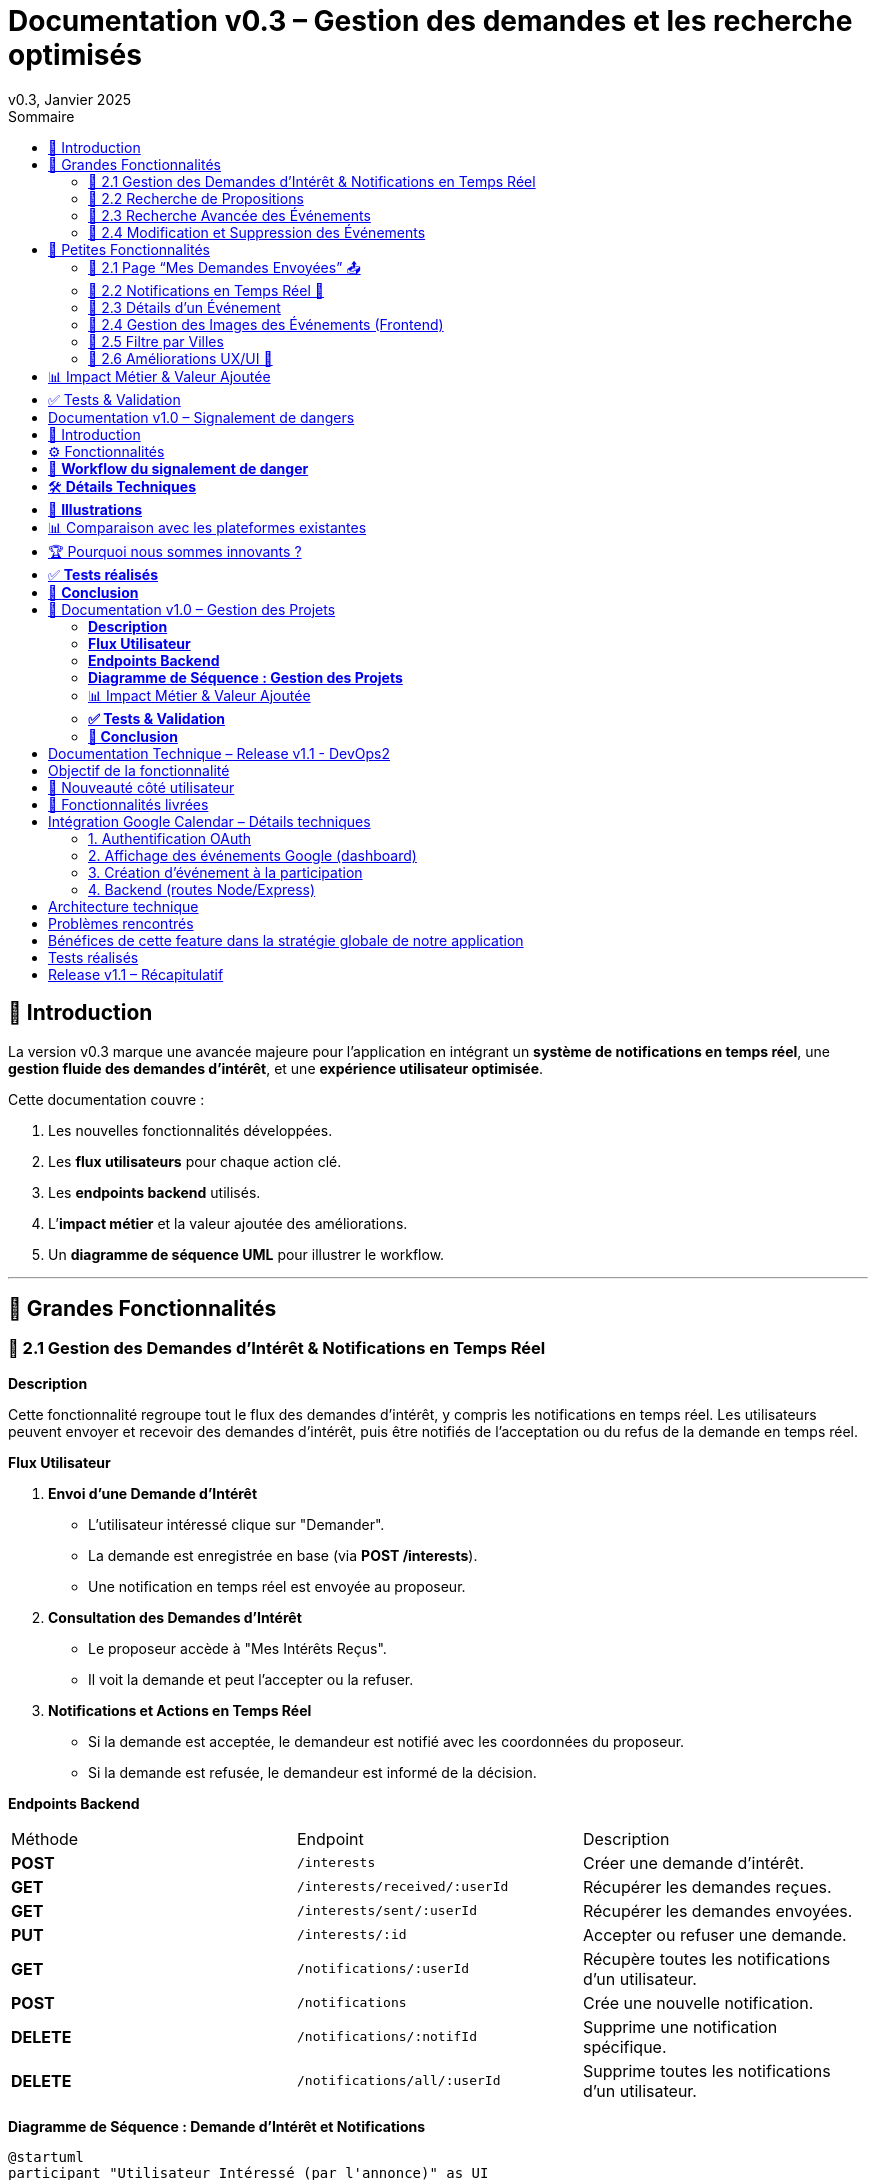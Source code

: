 = Documentation v0.3 – Gestion des demandes et les recherche optimisés
v0.3, Janvier 2025
:pdf-theme: default
:pdf-fontsdir: GEMS_DIR/asciidoctor-pdf/data/fonts
:pdf-page-size: A4
:pdf-page-layout: portrait
:pdf-scripts: scripts
:toc:
:toc-title: Sommaire

== 🎯 Introduction

La version v0.3 marque une avancée majeure pour l’application en intégrant un **système de notifications en temps réel**, une **gestion fluide des demandes d’intérêt**, et une **expérience utilisateur optimisée**.

Cette documentation couvre :

. Les nouvelles fonctionnalités développées.
. Les **flux utilisateurs** pour chaque action clé.
. Les **endpoints backend** utilisés.
. L’**impact métier** et la valeur ajoutée des améliorations.
. Un **diagramme de séquence UML** pour illustrer le workflow.

---

== 🚀 Grandes Fonctionnalités

=== 📌 2.1 Gestion des Demandes d'Intérêt & Notifications en Temps Réel

**Description**

Cette fonctionnalité regroupe tout le flux des demandes d'intérêt, y compris les notifications en temps réel. Les utilisateurs peuvent envoyer et recevoir des demandes d'intérêt, puis être notifiés de l'acceptation ou du refus de la demande en temps réel.

**Flux Utilisateur**

1. **Envoi d'une Demande d'Intérêt**
    - L'utilisateur intéressé clique sur "Demander".
    - La demande est enregistrée en base (via **POST /interests**).
    - Une notification en temps réel est envoyée au proposeur.
2. **Consultation des Demandes d'Intérêt**
    - Le proposeur accède à "Mes Intérêts Reçus".
    - Il voit la demande et peut l’accepter ou la refuser.
3. **Notifications et Actions en Temps Réel**
    - Si la demande est acceptée, le demandeur est notifié avec les coordonnées du proposeur.
    - Si la demande est refusée, le demandeur est informé de la décision.

**Endpoints Backend**
|===
| Méthode | Endpoint | Description
| **POST** | `/interests` | Créer une demande d’intérêt.
| **GET** | `/interests/received/:userId` | Récupérer les demandes reçues.
| **GET** | `/interests/sent/:userId` | Récupérer les demandes envoyées.
| **PUT** | `/interests/:id` | Accepter ou refuser une demande.
| **GET** | `/notifications/:userId` | Récupère toutes les notifications d’un utilisateur.
| **POST** | `/notifications` | Crée une nouvelle notification.
| **DELETE** | `/notifications/:notifId` | Supprime une notification spécifique.
| **DELETE** | `/notifications/all/:userId` | Supprime toutes les notifications d’un utilisateur.
|===

**Diagramme de Séquence : Demande d'Intérêt et Notifications**
[plantuml, demande-notification-sequence, svg]
----
@startuml
participant "Utilisateur Intéressé (par l'annonce)" as UI
participant "Frontend (React)" as FE
participant "Backend API" as API
participant "Base de Données" as DB
participant "WebSockets" as WS
participant "Proposeur (de l'annonce)" as P

== 📩 1. L'utilisateur envoie une demande d’intérêt ==
UI -> FE: Clique sur "Demander"
FE -> API: **POST** /interests (proposition_id, interested_user_id)
API -> DB: 🔍 Vérifie que la proposition existe
DB --> API: ✅ OK
API -> DB: 📝 Enregistre la demande avec statut **"pending"**
DB --> API: ✅ OK (id_interet)
API -> WS: 📡 **Émet une notification au proposeur**
WS --> P: 🔔 "Nouvelle demande reçue"

== 📥 2. Le proposeur consulte ses demandes ==
P -> FE: Accède à "Mes Intérêts Reçus"
FE -> API: **GET** /interests/received/:userId
API -> DB: 🔍 Récupère toutes les demandes associées à l’utilisateur
DB --> API: 📋 Renvoie les demandes (id, titre, utilisateur intéressé)
API --> FE: 🖥️ Affiche la liste des demandes

== ✅ 3A. Le proposeur **accepte** la demande ==
P -> FE: Clique sur "**Accepter**"
FE -> API: **PUT** /interests/:id (status: accepted)
API -> DB: ✅ Met à jour le statut en **"accepted"**
DB --> API: ✅ OK
API -> WS: 📡 **Émet une notification avec le statut accepté**
WS --> UI: 🔔 "**🎉 Votre demande a été acceptée ! Voici les contacts 📧📞**"

== ❌ 3B. Le proposeur **refuse** la demande ==
P -> FE: Clique sur "**Refuser**"
FE -> API: **PUT** /interests/:id (status: rejected)
API -> DB: ❌ Met à jour le statut en **"rejected"**
DB --> API: ✅ OK
API -> WS: 📡 **Émet une notification avec le statut refusé**
WS --> UI: 🔔 "**❌ Votre demande a été refusée.**"
@enduml
----

---

=== 📌 2.2 Recherche de Propositions

**Description**

Cette fonctionnalité permet aux utilisateurs de rechercher des propositions en fonction de plusieurs critères : mots-clés, catégorie et distance géographique.

**Flux Utilisateur**

1. L'utilisateur entre des mots-clés et sélectionne une catégorie de service.
2. Le système effectue une recherche floue sur les titres et descriptions des propositions.
3. Le système filtre les propositions par catégorie sélectionnée.
4. Le système calcule la distance géographique entre l'utilisateur et les propositions.
5. Les résultats sont affichés, triés par proximité géographique.

**Endpoints Backend**
|===
| Méthode | Endpoint | Description
| **GET** | `/propositions/search` | Recherche des propositions en fonction des mots-clés, catégorie et distance.
|===

**Diagramme de Séquence : Recherche de Propositions**
[plantuml, recherche-sequence, svg]
----
@startuml
actor "Utilisateur" as User
participant "Frontend (React)" as FE
participant "Backend API" as API
participant "Base de Données" as DB
participant "Fuse.js" as Fuse
participant "WebSocket (si notifications)" as WS

== 1. L'utilisateur effectue une recherche ==
User -> FE: Entre des mots-clés et sélectionne une catégorie
FE -> API: **GET** /propositions/search (mots-clés, catégorie, utilisateur_id)
API -> DB: 🔍 Récupère les propositions en fonction de la catégorie
DB --> API: 📋 Liste des propositions filtrées par catégorie
API -> Fuse: Utilise Fuse.js pour recherche floue sur 'title' et 'description'
Fuse --> API: 📋 Liste des propositions correspondant aux mots-clés
API -> DB: 🔍 Récupère les coordonnées de l'utilisateur (latitude, longitude)
DB --> API: 📋 Coordonnées de l'utilisateur
API -> DB: 🔍 Calcule la distance entre l'utilisateur et chaque proposition
DB --> API: 📋 Liste des propositions avec distances
API -> FE: 🖥️ Affiche les résultats avec distance et pertinence
FE --> User: Montre les propositions filtrées

@enduml
----

=== 📌 2.3 Recherche Avancée des Événements

**Description**

Cette fonctionnalité permet aux utilisateurs de rechercher des événements en fonction de plusieurs critères : mots-clés, catégorie et ville. Grâce à la bibliothèque **Fuse.js**, la recherche est floue et permet de retrouver des événements qui correspondent partiellement aux mots-clés recherchés, même en cas d'erreur de frappe.

Le processus de recherche est optimisé pour une expérience utilisateur fluide :

1. L'utilisateur saisit un mot-clé (et optionnellement, sélectionne une catégorie ou une ville).
2. Le système filtre les événements en fonction de la catégorie et de la ville sélectionnées.
3. La recherche floue est effectuée sur les titres et descriptions des événements en utilisant Fuse.js, avec un seuil de pertinence réglable pour affiner les résultats.
4. Les résultats sont retournés et triés par pertinence.

**Flux Utilisateur**

1. L'utilisateur entre un mot-clé de recherche et, si souhaité, sélectionne une catégorie et/ou une ville.
2. La recherche floue est effectuée dans les titres et descriptions des événements.
3. Les événements sont filtrés en fonction de la catégorie et de la ville, si spécifiés.
4. Les résultats de recherche sont retournés, affichés par pertinence.
5. L'utilisateur peut cliquer sur un événement pour consulter son détail.

**Endpoints Backend**
|===
| Méthode | Endpoint | Description
| **GET** | `api/events/search` | Recherche des événements en fonction des mots-clés, catégorie et ville.
| **GET** | `api/events/:id` | Récupère les détails d’un événement spécifique.
|===

**Diagramme de Séquence : Recherche Avancée des Événements**
[plantuml, recherche-avancee-sequence, svg]
----
@startuml
actor "Utilisateur" as User
participant "Frontend (React)" as FE
participant "Backend API" as API
participant "Base de Données" as DB
participant "Fuse.js" as Fuse

== 1. L'utilisateur effectue une recherche ==
User -> FE: Saisit un mot-clé et sélectionne une catégorie ou une ville
FE -> API: **GET** api//events/search (mot-clé, catégorie, ville)
API -> DB: 🔍 Récupère tous les événements en fonction de la catégorie et de la ville
DB --> API: 📋 Liste des événements filtrés
API -> Fuse: Recherche floue sur 'title' et 'description'
Fuse --> API: 📋 Liste des événements correspondant aux mots-clés
API -> FE: 🖥️ Affiche les résultats de la recherche
FE --> User: Montre les événements filtrés par pertinence

== 2. L'utilisateur consulte un événement ==
User -> FE: Clique sur un événement
FE -> API: **GET** api/events/:id
API -> DB: 🔍 Récupère les détails de l’événement avec l’ID
DB --> API: 📋 Détails de l’événement
API -> FE: 🖥️ Affiche les détails de l’événement
FE --> User: Montre les détails de l’événement

@enduml
----
=== 📌 2.4 Modification et Suppression des Événements

**Description**

Les utilisateurs peuvent désormais **modifier** ou **supprimer** leurs événements à partir de l’interface. Cela permet une gestion complète des événements, incluant l'actualisation ou la suppression de données obsolètes.

**Flux Utilisateur**

1. **Modification**
   - L’utilisateur ouvre les détails de son événement.
   - Il clique sur le bouton "**Modifier**".
   - Un formulaire pré-rempli s’affiche avec les informations actuelles.
   - Après modification, il clique sur "**Enregistrer**" pour sauvegarder les modifications.

2. **Suppression**
   - L’utilisateur ouvre les détails de son événement.
   - Il clique sur le bouton "**Supprimer**".
   - Une confirmation s’affiche avant suppression définitive.

**Endpoints Backend**
|===
| Méthode | Endpoint | Description
| **PUT** | `/api/events/:id` | Met à jour un événement existant.
| **DELETE** | `/api/events/:id` | Supprime un événement spécifique.
|===

**Diagramme de Séquence : Modification et Suppression des Événements**
[plantuml, modification-suppression-evenements, svg]
----
@startuml
actor "Utilisateur" as User
participant "Frontend (React)" as FE
participant "Backend API" as API
participant "Base de Données" as DB

== 1. Modification ==
User -> FE: Ouvre les détails de l'événement
FE -> API: **GET** /api/events/:id
API -> DB: Récupère les données de l'événement
DB --> API: Renvoie les données de l'événement
API --> FE: Affiche les détails
User -> FE: Clique sur "Modifier" et enregistre les modifications
FE -> API: **PUT** /api/events/:id (modifications)
API -> DB: Met à jour l'événement
DB --> API: Confirme la mise à jour
API --> FE: Notifie le succès de la modification

== 2. Suppression ==
User -> FE: Clique sur "Supprimer"
FE -> API: **DELETE** /api/events/:id
API -> DB: Supprime l'événement
DB --> API: Confirme la suppression
API --> FE: Notifie le succès de la suppression
@enduml
----

---

== 🚀 Petites Fonctionnalités

=== 📌 2.1 Page “Mes Demandes Envoyées” 📤

**Description**

Ajout d’une nouvelle section permettant aux utilisateurs de **suivre leurs demandes** et voir si elles sont **acceptées ou refusées**.

**Flux Utilisateur**

1. L’utilisateur consulte **la section “Mes demandes envoyées”**.
2. Il voit **toutes ses demandes** avec leur statut actuel.
3. **Si la demande est acceptée**, il accède aux **coordonnées du proposeur**.

**Endpoints Backend**
|===
| Méthode | Endpoint | Description
| **GET** | `/interests/sent/:userId` | Retourne les demandes envoyées par l’utilisateur.
| **PUT** | `/interests/:id` | Met à jour le statut d’une demande.
|===

---

=== 📌 2.2 Notifications en Temps Réel 🔔

**Description**

Les notifications sont envoyées en temps réel à l’utilisateur lorsqu’une action importante se produit (acceptation/refus d’une demande, etc.). Cela permet une interaction fluide et réactive avec l’application.

**Flux Utilisateur**

1. L’utilisateur effectue une action qui génère une notification.
2. Une notification apparaît instantanément dans le panneau des notifications.
3. L’utilisateur peut la consulter et la supprimer.

**Endpoints Backend**
|===
| Méthode | Endpoint | Description
| **POST** | `/notifications` | Crée une nouvelle notification.
| **GET** | `/notifications/:userId` | Récupère toutes les notifications d’un utilisateur.
| **DELETE** | `/notifications/:notifId` | Supprime une notification spécifique.
| **DELETE** | `/notifications/all/:userId` | Supprime toutes les notifications d’un utilisateur.
|===

---

=== 📌 2.3 Détails d’un Événement

**Description**

Les utilisateurs peuvent désormais visualiser les détails d’un événement. Cette page affiche les informations complètes de l’événement sélectionné, comme son titre, sa description, sa date, son lieu, sa catégorie, et son image associée.

**Flux Utilisateur**

1. L’utilisateur clique sur un événement dans la liste des événements.
2. Une fenêtre modale s’affiche, contenant les détails complets de l’événement.

**Endpoints Backend**
|===
| Méthode | Endpoint | Description
| **GET** | `/api/events/:id` | Récupère les détails d’un événement spécifique.
|===

---

=== 📌 2.4 Gestion des Images des Événements (Frontend)

**Description**

La prise en charge des images d’événements a été ajoutée dans :
- Le formulaire de création et de modification des événements.
- La page de détails des événements.

Les utilisateurs peuvent visualiser une image par défaut (si aucune image n’est fournie) ou une image personnalisée associée à l’événement.

**Flux Utilisateur**

1. Lors de la création ou modification d’un événement, l’utilisateur peut spécifier l’URL d’une image.
2. Si l’utilisateur ne renseigne pas d’image, une image par défaut est utilisée.
3. La page de détails affiche l’image associée à l’événement.

**Endpoints Backend**
|===
| Méthode | Endpoint | Description
| **GET** | `/api/events/:id` | Récupère les détails de l’événement, y compris l’URL de l’image.
| **POST** | `/api/events` | Permet de créer un événement avec une image associée.
| **PUT** | `/api/events/:id` | Permet de modifier l’image associée à un événement.
| **GET** |`/api/validate-image` | Permet de vérifier si une URL d’image est valide.
|===

---

=== 📌 2.5 Filtre par Villes

**Description**

Un filtre par villes a été ajouté pour permettre aux utilisateurs de rechercher des événements en fonction de leur localisation.

**Flux Utilisateur**

1. L’utilisateur sélectionne une ville dans la liste déroulante des filtres.
2. Les événements affichés sont automatiquement filtrés pour correspondre à la ville sélectionnée.

**Endpoints Backend**
|===
| Méthode | Endpoint | Description
| **GET** | `/cities` | Récupère les villes disponibles pour les événements.
|===

**Note :** Les filtres sont appliqués côté frontend en combinant les critères de recherche pour offrir une expérience utilisateur optimale.

---


=== 📌 2.6 Améliorations UX/UI 🎨

L’application a été **remaniée graphiquement** pour une **meilleure expérience utilisateur** :

* ✅ **Nouvelle navbar fixe** avec **navigation fluide**.
* ✅ **Popup de notifications stylée** avec **mise en forme propre**.
* ✅ **Suppression du bleu flashy** et **adoption d’un design plus épuré**.
* ✅ **Animations CSS** pour un rendu **plus dynamique**.
* ✅ **Espacement et marges ajustés** pour **une meilleure lisibilité**.

---
== 📊 Impact Métier & Valeur Ajoutée

|===
| Fonctionnalité | Valeur Ajoutée
| 🔔 Notifications en temps réel | Permet aux utilisateurs d’être informés instantanément des actions importantes.
| 📩 Gestion des demandes d’intérêt | Simplifie l’interaction entre utilisateurs, rendant le processus plus intuitif.
| 📤 Suivi des demandes envoyées | Apporte de la transparence sur l’état des interactions.
| 🎨 Expérience utilisateur améliorée | Favorise l’adoption de la plateforme grâce à une interface plus intuitive et agréable.
| 🧐 Recherche avancée des événements | Permet une recherche rapide et précise des événements grâce à la recherche floue, même avec des erreurs typographiques.
|===

== ✅ Tests & Validation

* **Notifications en temps réel** : Fonctionnent sans latence.
* **Gestion des statuts (pending, accepted, rejected)** : Bien mise à jour en base.
* **UI et UX fluides** : Interface réactive et intuitive.


== Documentation v1.0 – Signalement de dangers
v1.0, Février 2025
:toc:
:toc-title: Sommaire

== 🎯 Introduction

La fonctionnalité de **signalement de dangers** permet aux utilisateurs de **remonter en temps réel des incidents** dans leur quartier. Cette feature repose sur un **workflow rapide** et efficace pour assurer une réactivité maximale. 

🚀 **Objectif** : Offrir une plateforme où les résidents peuvent signaler **instantanément** des problèmes de sécurité et autres nuisances, avec **des notifications en temps réel** via WebSockets.

**Pourquoi cette feature ?**
- 🏡 **Faciliter la communication locale** : les utilisateurs peuvent informer leurs voisins d’un danger potentiel.
- ⏳ **Réactivité immédiate** : les signalements sont visibles immédiatement et les dangers critiques envoient une notification.
- 📍 **Amélioration de la sécurité** : plus de transparence et de réactivité sur les incidents urbains.

---

== ⚙️ Fonctionnalités

**📌 1. Section Signalement rapide**
-Via un formulaire dédié, les utilisateurs peuvent signaler un problème en quelques clics :
- Sélection d’une **catégorie** parmi : 
  * **🚨 Dangers & Sécurité** (vol, bagarre, accident…)
  * **🏚 Problèmes Urbains** (routes endommagées, lampadaires HS…)
  * **🔊 Nuisances Sonores** (fête bruyante, klaxons…)
  * **🚗 Problèmes de stationnement** (véhicule gênant, parking saturé…)
- Description courte et **zone du quartier** concernée.
- Option 🚨 **Critique** : Si activé par l'utilisateur lors de la saisie du formulaire, on envoie une notification immédiate aux résidents.

**📌 2. Section pour l'affichage des signalements**
- 🎯 Les **5 derniers signalements** sont visibles sur le **Dashboard**, mis à jour en temps réel.
- 📋 A l'aide d'un bouton "voir plus", l'utilisateur peut voir en détail tous les signalements qui ont été faits, sur la **page dédiée aux signalements**.

**📌 3. Ajout de notifications WebSockets pour signaler le danger**
- **Si le signalement est critique**, une notification en **temps réel** est envoyée à **tous les utilisateurs**.
- **Mise à jour automatique** du compteur de notifications.
- **Pas besoin de recharger la page** : le signalement et les notifs sont **instantanément visibles**, ce qui permet à l'utilisateur de recevoir l'information sans faire d'effort particulier.

**📌 4. Section Mes signalements**
- Les utilisateurs peuvent consulter **tous leurs signalements** passés.
- **Marquer un signalement comme résolu** pour indiquer que le problème a été traité.
- Synchronisation avec la liste globale : Si l’alerte est résolue, elle apparaît aussi comme “résolue” pour tous.

---

== 🔄 **Workflow du signalement de danger**

[plantuml, signalement_sequence, svg]
----
@startuml
participant "Utilisateur" as UI
participant "Frontend (React)" as FE
participant "Backend API" as API
participant "Base de Données" as DB
participant "WebSockets" as WS
participant "Autres utilisateurs" as USERS

== 📩 1. Signalement d’un danger ==
UI -> FE: Remplit le formulaire et valide
FE -> API: **POST** /signalements (catégorie, description, critique…)
API -> DB: 🔍 Enregistre le signalement
DB --> API: ✅ OK

== 🚨 2. Notification en temps réel si critique ==
API -> WS: 📡 **Émettre une notification à tous les utilisateurs**
WS --> USERS: 🔔 **Notification "Problème signalé"**
USERS -> FE: **Mise à jour immédiate du compteur de notifications**

== 📢 3. Mise à jour du tableau de bord ==
API -> WS: **Mise à jour "Derniers signalements"**
WS --> FE: 📡 Mettre à jour **sans recharger** 🔄

== 👤 4. Gestion des signalements ==
UI -> FE: Accède à "📜 Mes signalements"
FE -> API: **GET** /signalements/utilisateur/{user_id}
API -> DB: 🔍 Récupère les signalements de l’utilisateur
DB --> API: 📋 Renvoie la liste
API --> FE: Affichage des signalements

== ✅ 5. Marquer un signalement comme résolu ==
UI -> FE: Clique sur "✔️ Marquer comme résolu"
FE -> API: **PUT** /signalements/:id/resoudre
API -> DB: ✅ Met à jour le statut "Résolu"
DB --> API: **OK**

@enduml
----

---

== 🛠 **Détails Techniques**

📌 **Base de données**
- **Table `signalements`** :
  * `id` (INT, PRIMARY KEY)
  * `user_id` (INT, FOREIGN KEY vers `users`)
  * `categorie` (ENUM)
  * `description` (TEXT)
  * `critique` (BOOLEAN)
  * `quartier` (TEXT)
  * `resolu` (BOOLEAN, DEFAULT FALSE)
  * `date_creation` (DATETIME, DEFAULT CURRENT_TIMESTAMP)

- **Table `notifications`** (ajout du type `danger_alert`)
  * `id`
  * `user_id`
  * `type` (ENUM)
  * `message`
  * `related_entity_id`
  * `created_at`

📌 **Backend API (Node.js, Express, MySQL)**
- **POST** `/signalements` → Crée un nouveau signalement
- **GET** `/signalements` → Récupère tous les signalements
- **PUT** `/signalements/:id/resoudre` → Marque un signalement comme résolu
- **WebSockets** : Notification temps réel via `io.emit("notification-global", {...})`

📌 **Frontend (React)**
- **Composants**
  * `SignalementForm.jsx` → Formulaire de signalement
  * `SignalementsList.jsx` → Affichage des signalements
  * `Dashboard.jsx` → Intégration des signalements récents
  * `Notifications.jsx` → Gestion des alertes en temps réel

---

== 📸 **Illustrations**
📌 **Wireframe**
image::images/wireframe_signalement.png[]

📌 **Capture d’écran du site**
image::images/signalements_dashboard.png[]

---

== 📊 Comparaison avec les plateformes existantes

Notre solution se distingue par son approche **temps réel** et son **interface ultra-réactive**. Voici comment elle se positionne face aux alternatives existantes :

[options="header"]
|===
| Plateforme | Type de signalement | Instantanéité des mises à jour | Notifications aux résidents | Suivi des signalements

| *AlloVoisins / Nextdoor*
| Discussions entre voisins, annonces de services
| ❌ Non (les publications sont statiques)
| ❌ Non (les notifications concernent uniquement des interactions sociales)
| ❌ Non (pas de suivi des incidents)

| *DansMaRue (Paris)*
| Signalements urbains (voirie, éclairage public, etc.)
| ❌ Non (validation requise par la mairie)
| ❌ Non (aucune notification directe aux citoyens)
| ✅ Oui (suivi possible après traitement)

| *FixMyStreet*
| Problèmes d’infrastructure (routes, mobilier urbain)
| ❌ Non (mises à jour manuelles)
| ❌ Non (seules les autorités locales reçoivent les alertes)
| ✅ Oui (gestion par les services municipaux)

| *Notre application* 🚀
| Dangers, nuisances et incidents du quotidien
| ✅ *Oui* (mise à jour automatique en temps réel)
| ✅ *Oui* (alerte immédiate aux résidents en cas de danger critique)
| ✅ *Oui* (gestion et résolution directe par les utilisateurs)
|===

== 🏆 Pourquoi nous sommes innovants ?

💡 **Rapidité & Instantanéité**  
Notre solution utilise **les WebSockets** pour une mise à jour immédiate des signalements et une **notification instantanée** aux résidents.

🚀 **Autonomie des utilisateurs**  
L’utilisateur **peut signaler, suivre et clôturer un incident** sans intervention administrative.

🔔 **Notifications intelligentes**  
Seuls les signalements *critiques* déclenchent une alerte pour éviter le spam tout en maintenant un haut niveau de réactivité.

🖥 **Expérience utilisateur optimisée**  
Interface fluide, ergonomique et conçue pour une utilisation rapide **depuis un mobile ou un desktop**.

Notre application comble un **manque majeur** dans la gestion des signalements en quartiers : **l’instantanéité et l’autonomie des citoyens**.

📝 **Conclusion** : Contrairement à d’autres plateformes, notre application offre **une communication rapide, directe et communautaire**.

---

== ✅ **Tests réalisés**
- **Tests unitaires** : Vérification du bon enregistrement d’un signalement en base.
- **Tests d’intégration** : Simulation d’une notification critique et validation de son affichage en WebSockets.
- **Tests REST API** (Postman) :
  * Envoi d’un signalement → **200 OK**
  * Marquer un signalement comme résolu → **200 OK**
  * Récupération des notifications en temps réel → **✅ Fonctionnel**

---

== 🚀 **Conclusion**
🎯 **Bilan de la feature** :
- **Instantanéité & efficacité** avec **WebSockets**.
- **Expérience utilisateur fluide** (mise à jour automatique des signalements et notifications).
- **Modularité & évolutivité** (possibilité d’ajouter des filtres par quartier, historique des signalements…).

🔥 **Prochaines améliorations possibles** :
- Ajouter une **cartographie** interactive des signalements.
- Permettre aux utilisateurs de **commenter et réagir** aux signalements.
- **Statistiques** sur les types de signalements les plus fréquents.
- Ajouter le temps réel pour dire à tous les utilisateurs qu'un signalement est désormais terminé.

---

🚀 **Feature livrée avec succès !** 🎉







== 📌 Documentation v1.0 – Gestion des Projets

=== **Description**  
Cette fonctionnalité introduit la gestion complète des projets au sein de l’application.  
Les utilisateurs peuvent **créer, modifier et supprimer** des projets communautaires, voter pour un projet et suivre leur évolution.  
Les projets sont **rattachés aux quartiers** pour favoriser des initiatives locales et renforcer l’engagement des résidents.

---

=== **Flux Utilisateur**  

. **Création d’un Projet**  
  * L’utilisateur clique sur **“+ Créer un projet”**.  
  * Il remplit un formulaire comprenant : **titre, description, catégorie, date limite**.  
  * Le projet est automatiquement **associé au quartier** de l’utilisateur.  
  * Une fois validé, le projet apparaît dans la liste des projets de son quartier.  

. **Affichage des Projets**  
  * Par défaut, seuls les **projets du quartier** de l’utilisateur sont affichés.  
  * Une case à cocher **"Afficher tous les projets"** permet de voir **l’ensemble des projets** disponibles.  

. **Détails d’un Projet**  
  * Un utilisateur peut **cliquer sur un projet** pour voir ses détails complets (créateur, description, votes, date limite).  
  * Si l’utilisateur est le créateur du projet, il peut **le modifier ou le supprimer**.  

. **Modification d’un Projet** *(seulement pour le créateur)*  
  * L’utilisateur accède aux détails de son projet et clique sur **“Modifier”**.  
  * Un **formulaire pré-rempli** lui permet de mettre à jour les informations.  
  * Après validation, les modifications sont **enregistrées en base** et **affichées en temps réel**.  

. **Suppression d’un Projet** *(seulement pour le créateur)*  
  * L’utilisateur clique sur **“Supprimer”**.  
  * Une **confirmation** s’affiche pour éviter toute suppression accidentelle.  
  * Le projet est définitivement supprimé.  

. **Votes sur un Projet**  
  * Les utilisateurs peuvent **voter pour ou contre** un projet (**👍 Upvote** ou **👎 Downvote**).  
  * Un utilisateur **ne peut pas voter pour son propre projet**.  
  * Les votes sont **mis à jour en temps réel** sans rechargement de la page.  
  * Une fois la période de votes terminée, un projet est **accepté ou rejeté** en fonction du nombre de votes positifs/négatifs.  

---

=== **Endpoints Backend**
[options="header"]
|===
| Méthode | Endpoint | Description  
| **POST** | `/api/projects` | Créer un projet  
| **GET** | `/api/projects` | Récupérer tous les projets (avec option quartier/tous les projets)  
| **GET** | `/api/projects/:id` | Récupérer les détails d’un projet  
| **PUT** | `/api/projects/:id` | Modifier un projet *(seulement si l’utilisateur est le créateur)*  
| **DELETE** | `/api/projects/:id` | Supprimer un projet *(seulement si l’utilisateur est le créateur)*  
| **POST** | `/api/projects/:id/vote` | Voter pour un projet *(👍 / 👎)*  
|===  

---

=== **Diagramme de Séquence : Gestion des Projets**
[plantuml, gestion-projets-sequence, svg]
----
@startuml
actor "Utilisateur" as User
participant "Frontend (React)" as FE
participant "Backend API" as API
participant "Base de Données" as DB

== 📌 1. Création d’un Projet ==
User -> FE: Clique sur "Créer un projet"
FE -> API: **POST** /api/projects (titre, description, catégorie, deadline, quartier_id)
API -> DB: 🔍 Vérifie les données et insère le projet
DB --> API: ✅ OK (id_projet)
API --> FE: Confirme la création et met à jour la liste des projets

== 📌 2. Affichage des Projets ==
User -> FE: Accède à la page "Projets"
FE -> API: **GET** /api/projects?quartier_id=X
API -> DB: 🔍 Récupère les projets du quartier
DB --> API: 📋 Liste des projets filtrés
API --> FE: Affichage des projets

== 📌 3. Modification d’un Projet ==
User -> FE: Ouvre son projet et clique sur "Modifier"
FE -> API: **PUT** /api/projects/:id (nouvelles valeurs)
API -> DB: ✅ Met à jour le projet
DB --> API: 📋 Confirme la mise à jour
API --> FE: Affichage des nouvelles valeurs

== 📌 4. Suppression d’un Projet ==
User -> FE: Clique sur "Supprimer"
FE -> API: **DELETE** /api/projects/:id
API -> DB: ❌ Supprime le projet
DB --> API: ✅ Suppression confirmée
API --> FE: Met à jour la liste des projets

== 📌 5. Vote sur un Projet ==
User -> FE: Clique sur "👍" ou "👎"
FE -> API: **POST** /api/projects/:id/vote (vote=up/down, user_id)
API -> DB: 🔍 Vérifie si l’utilisateur a déjà voté
DB --> API: ✅ OK
API -> DB: 📝 Met à jour le vote
DB --> API: 📋 Retourne le nouveau compteur de votes
API --> FE: Affichage des votes mis à jour

@enduml
----

---

=== 📊 Impact Métier & Valeur Ajoutée
[options="header"]
|===
| Fonctionnalité | Valeur Ajoutée  
| 🏡 *Projets rattachés aux quartiers* | Favorise les initiatives locales et renforce le lien social.  
| ✅ *Gestion complète (CRUD)* | Permet aux utilisateurs de créer, modifier et supprimer leurs projets en toute autonomie.  
| 👍👎 *Votes en temps réel* | Donne un retour direct sur l’intérêt du projet auprès de la communauté.  
| 🔥 *Visibilité optimisée* | Les projets sont mis en avant selon leur popularité et leur pertinence.  
|===  

---

=== **✅ Tests & Validation**
- **Tests unitaires** :  
  * Création, modification et suppression d’un projet → ✅ OK  
  * Votes sur un projet → ✅ OK  

- **Tests d’intégration** :  
  * Validation de l’affichage des projets filtrés par quartier → ✅ Fonctionnel  
  * Test de l’option "Afficher tous les projets" → ✅ Fonctionnel  

- **Tests REST API (Postman)** :  
  * `POST /api/projects` → **201 Created**  
  * `GET /api/projects` (avec quartier_id) → **200 OK**  
  * `PUT /api/projects/:id` (modification) → **200 OK**  
  * `DELETE /api/projects/:id` → **200 OK**  
  * `POST /api/projects/:id/vote` → **200 OK**  

---

=== **🚀 Conclusion**
🎯 **Bilan de la feature :**  
- ✅ Création et gestion des projets **simple et fluide**  
- ✅ **Filtrage intelligent** des projets selon le quartier  
- ✅ **Système de votes participatif** pour la validation des projets  
- ✅ **Interface optimisée et ergonomique**  

🔥 **Prochaines améliorations possibles :**  
- Ajout d’une **gestion des tâches** par projet (Kanban).  
- Système de **commentaires** sur les projets.  
- Ajout d’un **statut de projet** (`En cours`, `Terminé`, etc.).  

🚀 **Feature livrée avec succès !** 🎉



== Documentation Technique – Release v1.1 - DevOps2


== Objectif de la fonctionnalité

Permettre aux utilisateurs de :

1. Se connecter à leur compte Google via un bouton dédié.
2. Visualiser leurs événements Google Calendar dans le dashboard de la plateforme.
3. Ajouter automatiquement un événement à leur Google Calendar lorsqu'ils cliquent sur le bouton “Participer” à un événement.

Cette intégration offre une expérience fluide et connectée, évitant aux utilisateurs d’avoir à gérer manuellement leur emploi du temps après s’être inscrits à un événement.

== 🚀 Nouveauté côté utilisateur

Avant cette release, l’utilisateur ne pouvait ni s’inscrire à un événement, ni le quitter, et aucune synchronisation n’existait avec son agenda personnel.

Avec cette intégration, il peut désormais :

- Participer ou quitter un événement local directement depuis l’interface KnockNShare ;
- Ajouter automatiquement cet événement à son propre Google Calendar (avec lieu, date, heure, description) ;
- Et surtout, visualiser en temps réel ses événements Google, y compris ceux ajoutés via KnockNShare, depuis le dashboard de l’application.

Cette avancée rapproche la plateforme d’un véritable assistant de vie communautaire connecté, conforme à notre vision de simplification des interactions sociales au sein des quartiers.

== 🧱 Fonctionnalités livrées

- Connexion OAuth2.0 à Google (frontend) avec affichage des événements à venir.
- Ajout automatique d’un événement Google Calendar lors du clic sur "Participer".
- Conservation du token d’accès dans un contexte React (`GoogleAuthContext`) avec mise à jour automatique.
- Bouton “Participer” fonctionnel : interaction avec la base de données + appel API Google Calendar.


== Intégration Google Calendar – Détails techniques

=== 1. Authentification OAuth

Le composant `GoogleAuthProvider.jsx` initialise et configure `gapi.auth2` :

- Récupère et stocke le token.
- Écoute les connexions/déconnexions avec `auth.isSignedIn.listen`.
- Expose `signIn()` et `token` via `GoogleAuthContext`.

Scope utilisé :

[source,js]
----
const SCOPES = "https://www.googleapis.com/auth/calendar.events";
----

=== 2. Affichage des événements Google (dashboard)

Dans `Dashboard.jsx` :

- Le bouton *Connecter Google Calendar* lance `signIn()`.
- Si un `token` est présent, les événements sont récupérés via :

[source,js]
----
gapi.client.calendar.events.list({...})
----

- Le composant `DashboardCalendar.jsx` affiche ces événements.

=== 3. Création d’événement à la participation

Dans `EventPage.jsx`, lors du clic sur *Participer* :

- Ajout du participant via :
[source]
----
POST /api/events/participate
----

- Création d’un événement Google Calendar :

[source,js]
----
POST https://www.googleapis.com/calendar/v3/calendars/primary/events
Headers: Authorization: Bearer access_token
----

Payload envoyé :

[source,json]
----
{
  "summary": "Titre",
  "description": "Description",
  "location": "Adresse",
  "start": { "dateTime": "...", "timeZone": "Europe/Paris" },
  "end": { "dateTime": "...", "timeZone": "Europe/Paris" }
}
----

=== 4. Backend (routes Node/Express)

[source]
----
POST   /api/events/participate   // ajoute à participants
DELETE /api/events/leave         // supprime de participants
----

Gestion de la base MySQL avec vérification des doublons.

== Architecture technique

|===
| Composant/Fichier         | Rôle

| `GoogleAuthProvider.jsx` | Gère l’authentification OAuth et expose le token
| `Dashboard.jsx`          | Affiche les événements et déclenche la connexion
| `DashboardCalendar.jsx`  | Affiche les événements Google Calendar
| `EventPage.jsx`          | Gère la logique de participation + ajout Google Calendar
| `/api/events/participate`| Backend : enregistre la participation
| `/api/events/leave`      | Backend : supprime la participation
|===

== Problèmes rencontrés

- **Expiration du token** : contournée avec écoute `isSignedIn` dans le contexte
- **Client ID multiple** : risque de conflit, à sécuriser dans un `.env`.
- **Perte de session inter-composant** : résolue avec `GoogleAuthContext`.

==  Bénéfices de cette feature dans la stratégie globale de notre application

Cette fonctionnalité améliore considérablement l’expérience utilisateur :

- Meilleure expérience pour l'utilisateur : automatisation de l’ajout d’événements, la participation est plus simple et rapide, et apparaît dans le calendrier personnel de l'utilisateur
  -Gain de temps → plus besoin de noter l’événement dans un agenda externe.
  -Moins d’oubli → les rappels automatiques Google s’appliquent.
  -Notre plateforme KnockNshare devient un vrai outil d’organisation de vie communautaire.


== Tests réalisés

- Connexion OAuth fonctionnelle.
- Visualisation des événements dans le calendrier.
- Ajout d’un événement fonctionnel avec token valide.
- Déconnexion/reconnexion gérée automatiquement.

== Release v1.1 – Récapitulatif

- Intégration complète OAuth (Google Calendar)
- Ajout automatique d’événements
- Visualisation des événements Google
- Reconnexion et gestion de session
- Base backend synchronisée

